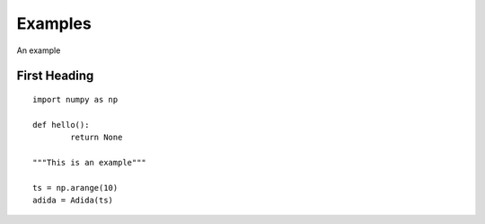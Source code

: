 Examples
============

An example

First Heading
*************
::

	import numpy as np
	
	def hello():
		return None
	
	"""This is an example"""
	
	ts = np.arange(10)
	adida = Adida(ts)
	
